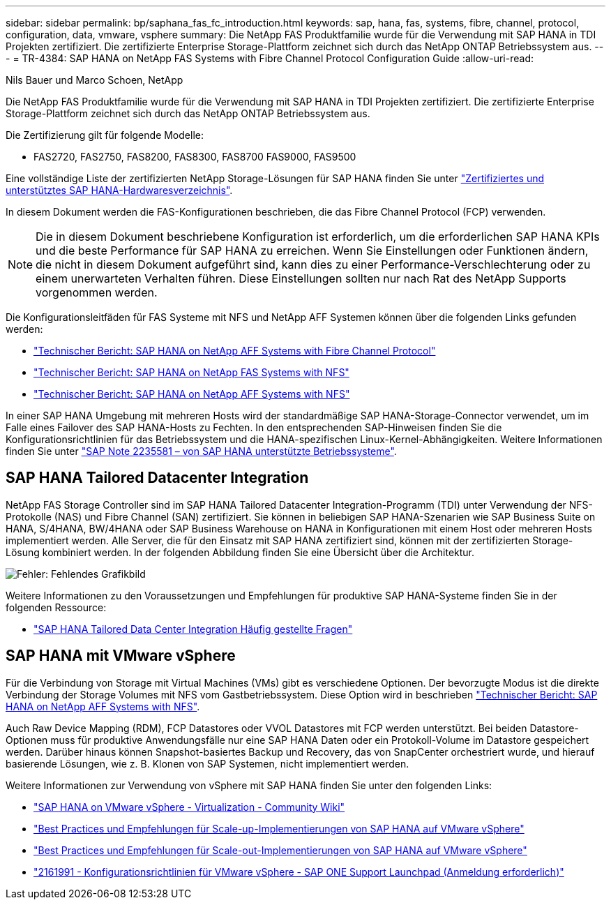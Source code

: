 ---
sidebar: sidebar 
permalink: bp/saphana_fas_fc_introduction.html 
keywords: sap, hana, fas, systems, fibre, channel, protocol, configuration, data, vmware, vsphere 
summary: Die NetApp FAS Produktfamilie wurde für die Verwendung mit SAP HANA in TDI Projekten zertifiziert. Die zertifizierte Enterprise Storage-Plattform zeichnet sich durch das NetApp ONTAP Betriebssystem aus. 
---
= TR-4384: SAP HANA on NetApp FAS Systems with Fibre Channel Protocol Configuration Guide
:allow-uri-read: 


Nils Bauer und Marco Schoen, NetApp

Die NetApp FAS Produktfamilie wurde für die Verwendung mit SAP HANA in TDI Projekten zertifiziert. Die zertifizierte Enterprise Storage-Plattform zeichnet sich durch das NetApp ONTAP Betriebssystem aus.

Die Zertifizierung gilt für folgende Modelle:

* FAS2720, FAS2750, FAS8200, FAS8300, FAS8700 FAS9000, FAS9500


Eine vollständige Liste der zertifizierten NetApp Storage-Lösungen für SAP HANA finden Sie unter https://www.sap.com/dmc/exp/2014-09-02-hana-hardware/enEN/#/solutions?filters=v:deCertified;ve:13["Zertifiziertes und unterstütztes SAP HANA-Hardwaresverzeichnis"^].

In diesem Dokument werden die FAS-Konfigurationen beschrieben, die das Fibre Channel Protocol (FCP) verwenden.


NOTE: Die in diesem Dokument beschriebene Konfiguration ist erforderlich, um die erforderlichen SAP HANA KPIs und die beste Performance für SAP HANA zu erreichen. Wenn Sie Einstellungen oder Funktionen ändern, die nicht in diesem Dokument aufgeführt sind, kann dies zu einer Performance-Verschlechterung oder zu einem unerwarteten Verhalten führen. Diese Einstellungen sollten nur nach Rat des NetApp Supports vorgenommen werden.

Die Konfigurationsleitfäden für FAS Systeme mit NFS und NetApp AFF Systemen können über die folgenden Links gefunden werden:

* https://docs.netapp.com/us-en/netapp-solutions-sap/bp/saphana_aff_fc_introduction.html["Technischer Bericht: SAP HANA on NetApp AFF Systems with Fibre Channel Protocol"^]
* https://docs.netapp.com/us-en/netapp-solutions-sap/bp/saphana-fas-nfs_introduction.html["Technischer Bericht: SAP HANA on NetApp FAS Systems with NFS"^]
* https://docs.netapp.com/us-en/netapp-solutions-sap/bp/saphana_aff_nfs_introduction.html["Technischer Bericht: SAP HANA on NetApp AFF Systems with NFS"^]


In einer SAP HANA Umgebung mit mehreren Hosts wird der standardmäßige SAP HANA-Storage-Connector verwendet, um im Falle eines Failover des SAP HANA-Hosts zu Fechten. In den entsprechenden SAP-Hinweisen finden Sie die Konfigurationsrichtlinien für das Betriebssystem und die HANA-spezifischen Linux-Kernel-Abhängigkeiten. Weitere Informationen finden Sie unter https://launchpad.support.sap.com/["SAP Note 2235581 – von SAP HANA unterstützte Betriebssysteme"^].



== SAP HANA Tailored Datacenter Integration

NetApp FAS Storage Controller sind im SAP HANA Tailored Datacenter Integration-Programm (TDI) unter Verwendung der NFS-Protokolle (NAS) und Fibre Channel (SAN) zertifiziert. Sie können in beliebigen SAP HANA-Szenarien wie SAP Business Suite on HANA, S/4HANA, BW/4HANA oder SAP Business Warehouse on HANA in Konfigurationen mit einem Host oder mehreren Hosts implementiert werden. Alle Server, die für den Einsatz mit SAP HANA zertifiziert sind, können mit der zertifizierten Storage-Lösung kombiniert werden. In der folgenden Abbildung finden Sie eine Übersicht über die Architektur.

image:saphana_fas_fc_image1.png["Fehler: Fehlendes Grafikbild"]

Weitere Informationen zu den Voraussetzungen und Empfehlungen für produktive SAP HANA-Systeme finden Sie in der folgenden Ressource:

* http://go.sap.com/documents/2016/05/e8705aae-717c-0010-82c7-eda71af511fa.html["SAP HANA Tailored Data Center Integration Häufig gestellte Fragen"^]




== SAP HANA mit VMware vSphere

Für die Verbindung von Storage mit Virtual Machines (VMs) gibt es verschiedene Optionen. Der bevorzugte Modus ist die direkte Verbindung der Storage Volumes mit NFS vom Gastbetriebssystem. Diese Option wird in beschrieben https://docs.netapp.com/us-en/netapp-solutions_main/ent-apps-db/saphana_aff_nfs_introduction.html["Technischer Bericht: SAP HANA on NetApp AFF Systems with NFS"^].

Auch Raw Device Mapping (RDM), FCP Datastores oder VVOL Datastores mit FCP werden unterstützt. Bei beiden Datastore-Optionen muss für produktive Anwendungsfälle nur eine SAP HANA Daten oder ein Protokoll-Volume im Datastore gespeichert werden. Darüber hinaus können Snapshot-basiertes Backup und Recovery, das von SnapCenter orchestriert wurde, und hierauf basierende Lösungen, wie z. B. Klonen von SAP Systemen, nicht implementiert werden.

Weitere Informationen zur Verwendung von vSphere mit SAP HANA finden Sie unter den folgenden Links:

* https://wiki.scn.sap.com/wiki/display/VIRTUALIZATION/SAP+HANA+on+VMware+vSphere["SAP HANA on VMware vSphere - Virtualization - Community Wiki"^]
* http://www.vmware.com/files/pdf/SAP_HANA_on_vmware_vSphere_best_practices_guide.pdf["Best Practices und Empfehlungen für Scale-up-Implementierungen von SAP HANA auf VMware vSphere"^]
* http://www.vmware.com/files/pdf/sap-hana-scale-out-deployments-on-vsphere.pdf["Best Practices und Empfehlungen für Scale-out-Implementierungen von SAP HANA auf VMware vSphere"^]
* https://launchpad.support.sap.com/["2161991 - Konfigurationsrichtlinien für VMware vSphere - SAP ONE Support Launchpad (Anmeldung erforderlich)"^]

